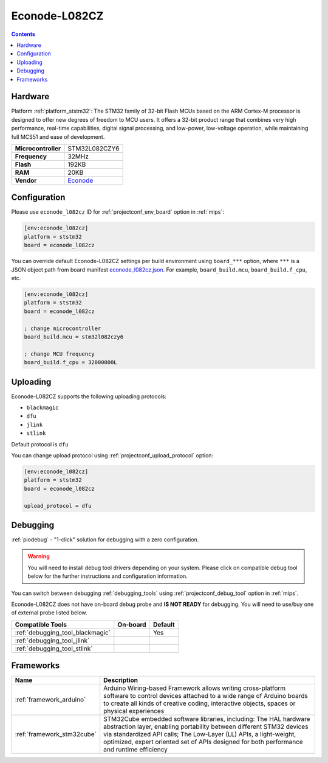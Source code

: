 
.. _board_ststm32_econode_l082cz:

Econode-L082CZ
==============

.. contents::

Hardware
--------

Platform :ref:`platform_ststm32`: The STM32 family of 32-bit Flash MCUs based on the ARM Cortex-M processor is designed to offer new degrees of freedom to MCU users. It offers a 32-bit product range that combines very high performance, real-time capabilities, digital signal processing, and low-power, low-voltage operation, while maintaining full MCS51 and ease of development.

.. list-table::

  * - **Microcontroller**
    - STM32L082CZY6
  * - **Frequency**
    - 32MHz
  * - **Flash**
    - 192KB
  * - **RAM**
    - 20KB
  * - **Vendor**
    - `Econode <https://www.econode.nz/L082CZ?utm_source=platformio.org&utm_medium=docs>`__


Configuration
-------------

Please use ``econode_l082cz`` ID for :ref:`projectconf_env_board` option in :ref:`mips`:

.. code-block:: ini

  [env:econode_l082cz]
  platform = ststm32
  board = econode_l082cz

You can override default Econode-L082CZ settings per build environment using
``board_***`` option, where ``***`` is a JSON object path from
board manifest `econode_l082cz.json <https://github.com/platformio/platform-ststm32/blob/master/boards/econode_l082cz.json>`_. For example,
``board_build.mcu``, ``board_build.f_cpu``, etc.

.. code-block:: ini

  [env:econode_l082cz]
  platform = ststm32
  board = econode_l082cz

  ; change microcontroller
  board_build.mcu = stm32l082czy6

  ; change MCU frequency
  board_build.f_cpu = 32000000L


Uploading
---------
Econode-L082CZ supports the following uploading protocols:

* ``blackmagic``
* ``dfu``
* ``jlink``
* ``stlink``

Default protocol is ``dfu``

You can change upload protocol using :ref:`projectconf_upload_protocol` option:

.. code-block:: ini

  [env:econode_l082cz]
  platform = ststm32
  board = econode_l082cz

  upload_protocol = dfu

Debugging
---------

:ref:`piodebug` - "1-click" solution for debugging with a zero configuration.

.. warning::
    You will need to install debug tool drivers depending on your system.
    Please click on compatible debug tool below for the further
    instructions and configuration information.

You can switch between debugging :ref:`debugging_tools` using
:ref:`projectconf_debug_tool` option in :ref:`mips`.

Econode-L082CZ does not have on-board debug probe and **IS NOT READY** for debugging. You will need to use/buy one of external probe listed below.

.. list-table::
  :header-rows:  1

  * - Compatible Tools
    - On-board
    - Default
  * - :ref:`debugging_tool_blackmagic`
    -
    - Yes
  * - :ref:`debugging_tool_jlink`
    -
    -
  * - :ref:`debugging_tool_stlink`
    -
    -

Frameworks
----------
.. list-table::
    :header-rows:  1

    * - Name
      - Description

    * - :ref:`framework_arduino`
      - Arduino Wiring-based Framework allows writing cross-platform software to control devices attached to a wide range of Arduino boards to create all kinds of creative coding, interactive objects, spaces or physical experiences

    * - :ref:`framework_stm32cube`
      - STM32Cube embedded software libraries, including: The HAL hardware abstraction layer, enabling portability between different STM32 devices via standardized API calls; The Low-Layer (LL) APIs, a light-weight, optimized, expert oriented set of APIs designed for both performance and runtime efficiency
